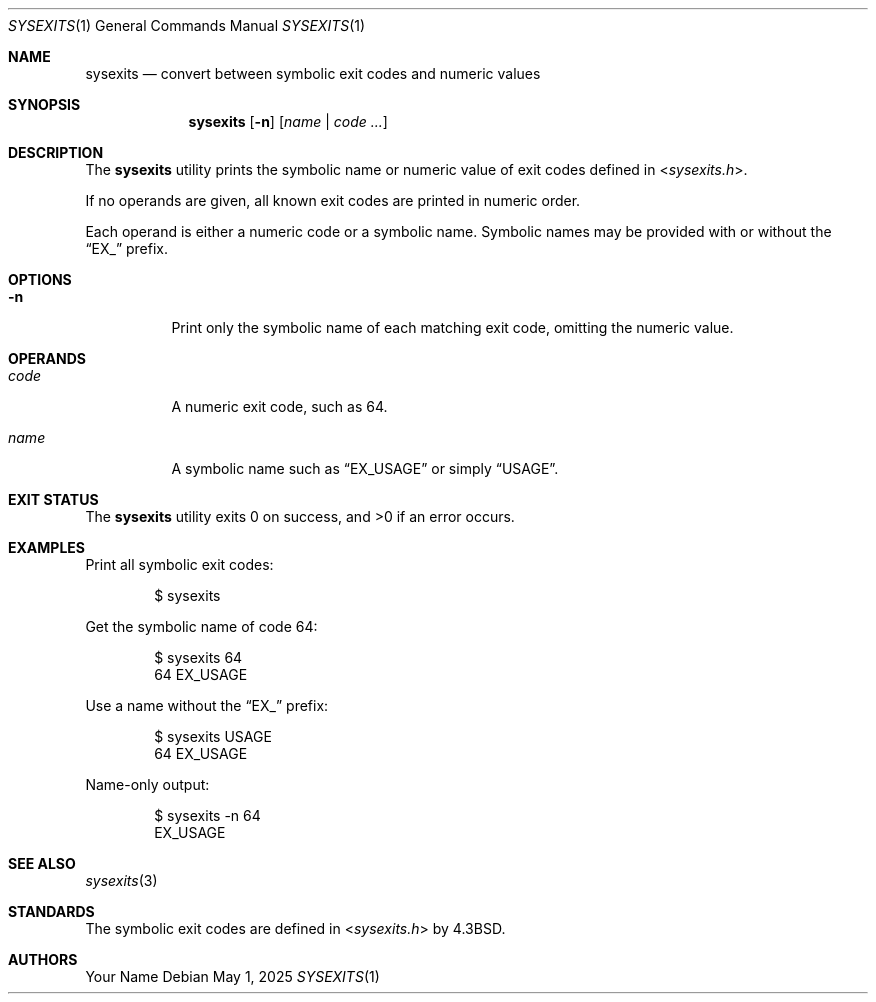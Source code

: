 .Dd May 1, 2025
.Dt SYSEXITS 1
.Os
.Sh NAME
.Nm sysexits
.Nd convert between symbolic exit codes and numeric values
.Sh SYNOPSIS
.Nm
.Op Fl n
.Op Ar name | code ...
.Sh DESCRIPTION
The
.Nm
utility prints the symbolic name or numeric value of
exit codes defined in
.In sysexits.h .
.Pp
If no operands are given, all known exit codes are printed in numeric order.
.Pp
Each operand is either a numeric code or a symbolic name.
Symbolic names may be provided with or without the
.Dq EX_
prefix.
.Sh OPTIONS
.Bl -tag -width Ds
.It Fl n
Print only the symbolic name of each matching exit code, omitting the numeric value.
.El
.Sh OPERANDS
.Bl -tag -width Ds
.It Ar code
A numeric exit code, such as 64.
.It Ar name
A symbolic name such as
.Dq EX_USAGE
or simply
.Dq USAGE .
.El
.Sh EXIT STATUS
.Ex -std sysexits
.Sh EXAMPLES
Print all symbolic exit codes:
.Bd -literal -offset indent
$ sysexits
.Ed
.Pp
Get the symbolic name of code 64:
.Bd -literal -offset indent
$ sysexits 64
64    EX_USAGE
.Ed
.Pp
Use a name without the
.Dq EX_
prefix:
.Bd -literal -offset indent
$ sysexits USAGE
64    EX_USAGE
.Ed
.Pp
Name-only output:
.Bd -literal -offset indent
$ sysexits -n 64
EX_USAGE
.Ed
.Sh SEE ALSO
.Xr sysexits 3
.Sh STANDARDS
The symbolic exit codes are defined in
.In sysexits.h
by
.Bx 4.3 .
.Sh AUTHORS
.An Your Name
